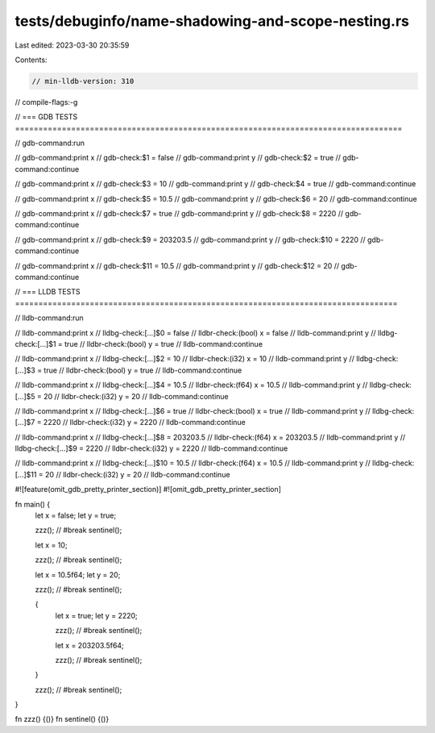 tests/debuginfo/name-shadowing-and-scope-nesting.rs
===================================================

Last edited: 2023-03-30 20:35:59

Contents:

.. code-block:: rs

    // min-lldb-version: 310

// compile-flags:-g

// === GDB TESTS ===================================================================================

// gdb-command:run

// gdb-command:print x
// gdb-check:$1 = false
// gdb-command:print y
// gdb-check:$2 = true
// gdb-command:continue

// gdb-command:print x
// gdb-check:$3 = 10
// gdb-command:print y
// gdb-check:$4 = true
// gdb-command:continue

// gdb-command:print x
// gdb-check:$5 = 10.5
// gdb-command:print y
// gdb-check:$6 = 20
// gdb-command:continue

// gdb-command:print x
// gdb-check:$7 = true
// gdb-command:print y
// gdb-check:$8 = 2220
// gdb-command:continue

// gdb-command:print x
// gdb-check:$9 = 203203.5
// gdb-command:print y
// gdb-check:$10 = 2220
// gdb-command:continue

// gdb-command:print x
// gdb-check:$11 = 10.5
// gdb-command:print y
// gdb-check:$12 = 20
// gdb-command:continue


// === LLDB TESTS ==================================================================================

// lldb-command:run

// lldb-command:print x
// lldbg-check:[...]$0 = false
// lldbr-check:(bool) x = false
// lldb-command:print y
// lldbg-check:[...]$1 = true
// lldbr-check:(bool) y = true
// lldb-command:continue

// lldb-command:print x
// lldbg-check:[...]$2 = 10
// lldbr-check:(i32) x = 10
// lldb-command:print y
// lldbg-check:[...]$3 = true
// lldbr-check:(bool) y = true
// lldb-command:continue

// lldb-command:print x
// lldbg-check:[...]$4 = 10.5
// lldbr-check:(f64) x = 10.5
// lldb-command:print y
// lldbg-check:[...]$5 = 20
// lldbr-check:(i32) y = 20
// lldb-command:continue

// lldb-command:print x
// lldbg-check:[...]$6 = true
// lldbr-check:(bool) x = true
// lldb-command:print y
// lldbg-check:[...]$7 = 2220
// lldbr-check:(i32) y = 2220
// lldb-command:continue

// lldb-command:print x
// lldbg-check:[...]$8 = 203203.5
// lldbr-check:(f64) x = 203203.5
// lldb-command:print y
// lldbg-check:[...]$9 = 2220
// lldbr-check:(i32) y = 2220
// lldb-command:continue

// lldb-command:print x
// lldbg-check:[...]$10 = 10.5
// lldbr-check:(f64) x = 10.5
// lldb-command:print y
// lldbg-check:[...]$11 = 20
// lldbr-check:(i32) y = 20
// lldb-command:continue

#![feature(omit_gdb_pretty_printer_section)]
#![omit_gdb_pretty_printer_section]

fn main() {
    let x = false;
    let y = true;

    zzz(); // #break
    sentinel();

    let x = 10;

    zzz(); // #break
    sentinel();

    let x = 10.5f64;
    let y = 20;

    zzz(); // #break
    sentinel();

    {
        let x = true;
        let y = 2220;

        zzz(); // #break
        sentinel();

        let x = 203203.5f64;

        zzz(); // #break
        sentinel();
    }

    zzz(); // #break
    sentinel();
}

fn zzz() {()}
fn sentinel() {()}


